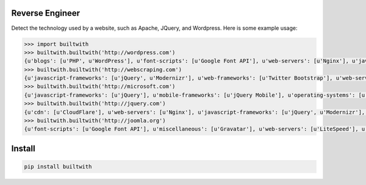 ================
Reverse Engineer
================

Detect the technology used by a website, such as Apache, JQuery, and Wordpress.
Here is some example usage: 

.. sourcecode:: python
    
    >>> import builtwith
    >>> builtwith.builtwith('http://wordpress.com') 
    {u'blogs': [u'PHP', u'WordPress'], u'font-scripts': [u'Google Font API'], u'web-servers': [u'Nginx'], u'javascript-frameworks': [u'Modernizr'], u'programming-languages': [u'PHP'], u'cms': [u'WordPress']}
    >>> builtwith.builtwith('http://webscraping.com') 
    {u'javascript-frameworks': [u'jQuery', u'Modernizr'], u'web-frameworks': [u'Twitter Bootstrap'], u'web-servers': [u'Nginx']}
    >>> builtwith.builtwith('http://microsoft.com') 
    {u'javascript-frameworks': [u'jQuery'], u'mobile-frameworks': [u'jQuery Mobile'], u'operating-systems': [u'Windows Server'], u'web-servers': [u'IIS']}
    >>> builtwith.builtwith('http://jquery.com') 
    {u'cdn': [u'CloudFlare'], u'web-servers': [u'Nginx'], u'javascript-frameworks': [u'jQuery', u'Modernizr'], u'programming-languages': [u'PHP'], u'cms': [u'WordPress'], u'blogs': [u'PHP', u'WordPress']}
    >>> builtwith.builtwith('http://joomla.org') 
    {u'font-scripts': [u'Google Font API'], u'miscellaneous': [u'Gravatar'], u'web-servers': [u'LiteSpeed'], u'javascript-frameworks': [u'jQuery'], u'programming-languages': [u'PHP'], u'web-frameworks': [u'Twitter Bootstrap'], u'cms': [u'Joomla'], u'video-players': [u'YouTube']}


=======
Install
=======

.. sourcecode:: bash

    pip install builtwith
